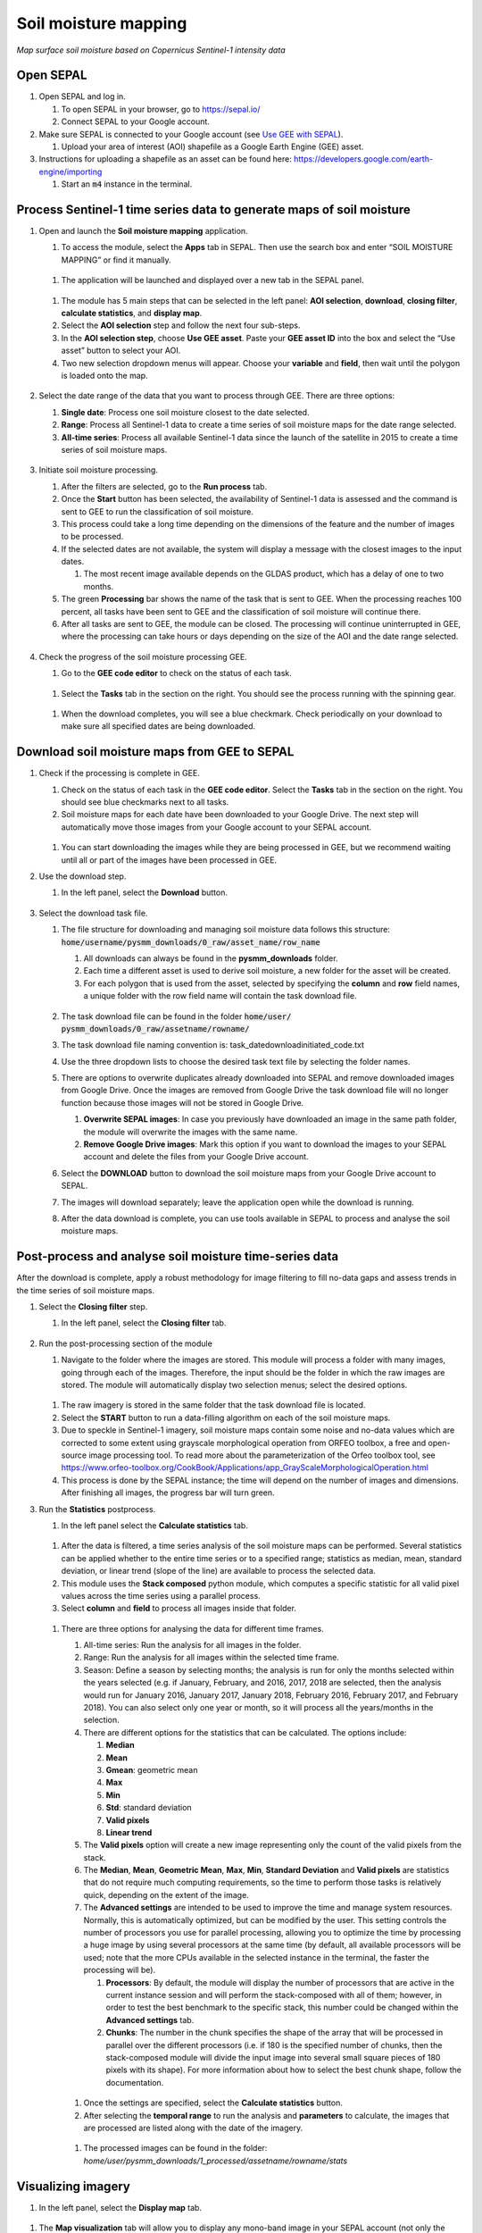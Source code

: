 Soil moisture mapping
=====================
*Map surface soil moisture based on Copernicus Sentinel-1 intensity data*

Open SEPAL
----------

#.  Open SEPAL and log in.

    #.  To open SEPAL in your browser, go to `<https://sepal.io/>`_
    #.  Connect SEPAL to your Google account.

#.  Make sure SEPAL is connected to your Google account (see `Use GEE with SEPAL <https://docs.sepal.io/en/latest/setup/gee.html>`_).

    #.  Upload your area of interest (AOI) shapefile as a Google Earth Engine (GEE) asset.

#.  Instructions for uploading a shapefile as an asset can be found here: `<https://developers.google.com/earth-engine/importing>`_

    #.  Start an :code:`m4` instance in the terminal.

Process Sentinel-1 time series data to generate maps of soil moisture
---------------------------------------------------------------------

#.  Open and launch the **Soil moisture mapping** application.

    #.  To access the module, select the **Apps** tab in SEPAL. Then use the search box and enter “SOIL MOISTURE MAPPING” or find it manually.

    .. figure:: https://raw.githubusercontent.com/openforis/sepal_pysmm/master/doc/img/wiki/2.1.1.PNG
        :width: 500

    #.  The application will be launched and displayed over a new tab in the SEPAL panel.

    .. figure:: https://raw.githubusercontent.com/openforis/sepal_pysmm/master/doc/img/wiki/2.1.2.PNG
        :width: 500

    #.  The module has 5 main steps that can be selected in the left panel: **AOI selection**, **download**, **closing filter**, **calculate statistics**, and **display map**.
    #.  Select the **AOI selection** step and follow the next four sub-steps.
    #.  In the **AOI selection step**, choose **Use GEE asset**. Paste your **GEE asset ID** into the box and select the “Use asset” button to select your AOI.
    #.  Two new selection dropdown menus will appear. Choose your **variable** and **field**, then wait until the polygon is loaded onto the map.

    .. figure:: https://raw.githubusercontent.com/openforis/sepal_pysmm/master/doc/img/wiki/2.1.6.PNG
        :width: 500

#.  Select the date range of the data that you want to process through GEE. There are three options:

    #.  **Single date**: Process one soil moisture closest to the date selected.
    #.  **Range**: Process all Sentinel-1 data to create a time series of soil moisture maps for the date range selected.
    #.  **All-time series**: Process all available Sentinel-1 data since the launch of the satellite in 2015 to create a time series of soil moisture maps.

    .. figure:: https://raw.githubusercontent.com/openforis/sepal_pysmm/master/doc/img/wiki/2.2.3.PNG
        :width: 300

#.  Initiate soil moisture processing.

    #.  After the filters are selected, go to the **Run process** tab.
    #.  Once the **Start** button has been selected, the availability of Sentinel-1 data is assessed and the command is sent to GEE to run the classification of soil moisture.
    #.  This process could take a long time depending on the dimensions of the feature and the number of images to be processed.
    #.  If the selected dates are not available, the system will display a message with the closest images to the input dates.

        #.  The most recent image available depends on the GLDAS product, which has a delay of one to two months.

    #.  The green **Processing** bar shows the name of the task that is sent to GEE. When the processing reaches 100 percent, all tasks have been sent to GEE and the classification of soil moisture will continue there.
    #.  After all tasks are sent to GEE, the module can be closed. The processing will continue uninterrupted in GEE, where the processing can take hours or days depending on the size of the AOI and the date range selected.

    .. figure:: https://raw.githubusercontent.com/openforis/sepal_pysmm/master/doc/img/wiki/2.3.6.PNG
        :width: 500

#.  Check the progress of the soil moisture processing GEE.

    #.  Go to the **GEE code editor** to check on the status of each task.

    .. figure:: https://raw.githubusercontent.com/openforis/sepal_pysmm/master/doc/img/wiki/2.4.1.PNG
        :width: 500

    #.  Select the **Tasks** tab in the section on the right. You should see the process running with the spinning gear.

    .. figure:: https://raw.githubusercontent.com/openforis/sepal_pysmm/master/doc/img/wiki/2.4.2.PNG
        :width: 300

    #.  When the download completes, you will see a blue checkmark. Check periodically on your download to make sure all specified dates are being downloaded.

Download soil moisture maps from GEE to SEPAL
---------------------------------------------

#.  Check if the processing is complete in GEE.

    #.  Check on the status of each task in the **GEE code editor**. Select the **Tasks** tab in the section on the right. You should see blue checkmarks next to all tasks.
    #.  Soil moisture maps for each date have been downloaded to your Google Drive. The next step will automatically move those images from your Google account to your SEPAL account.

    .. figure:: https://raw.githubusercontent.com/openforis/sepal_pysmm/master/doc/img/wiki/3.1.2.PNG
        :width: 300

    #.  You can start downloading the images while they are being processed in GEE, but we recommend waiting until all or part of the images have been processed in GEE.

#.  Use the download step.

    #. In the left panel, select the **Download** button.

    .. figure:: https://raw.githubusercontent.com/openforis/sepal_pysmm/master/doc/img/wiki/3.2.1.PNG
        :width: 180

#.  Select the download task file.

    #.  The file structure for downloading and managing soil moisture data follows this structure: :code:`home/username/pysmm_downloads/0_raw/asset_name/row_name`

        #.  All downloads can always be found in the **pysmm_downloads** folder.
        #.  Each time a different asset is used to derive soil moisture, a new folder for the asset will be created.
        #.  For each polygon that is used from the asset, selected by specifying the **column** and **row** field names, a unique folder with the row field name will contain the task download file.

        .. figure:: https://raw.githubusercontent.com/openforis/sepal_pysmm/master/doc/img/wiki/3.3.1.3.PNG
            :width: 500

    #.  The task download file can be found in the folder :code:`home/user/ pysmm_downloads/0_raw/assetname/rowname/`
    #.  The task download file naming convention is: task_datedownloadinitiated_code.txt
    #.  Use the three dropdown lists to choose the desired task text file by selecting the folder names.
    #.  There are options to overwrite duplicates already downloaded into SEPAL and remove downloaded images from Google Drive. Once the images are removed from Google Drive the task download file will no longer function because those images will not be stored in Google Drive.

        #.  **Overwrite SEPAL images**: In case you previously have downloaded an image in the same path folder, the module will overwrite the images with the same name.
        #. **Remove Google Drive images**: Mark this option if you want to download the images to your SEPAL account and delete the files from your Google Drive account.

    #.  Select the **DOWNLOAD** button to download the soil moisture maps from your Google Drive account to SEPAL.
    #.  The images will download separately; leave the application open while the download is running.
    #.  After the data download is complete, you can use tools available in SEPAL to process and analyse the soil moisture maps.

Post-process and analyse soil moisture time-series data
-------------------------------------------------------

After the download is complete, apply a robust methodology for image filtering to fill no-data gaps and assess trends in the time series of soil moisture maps.

#.  Select the **Closing filter** step.

    #. In the left panel, select the **Closing filter** tab.

    .. figure:: https://raw.githubusercontent.com/openforis/sepal_pysmm/master/doc/img/wiki/4.1.1.PNG
        :width: 180

#.  Run the post-processing section of the module

    #.  Navigate to the folder where the images are stored. This module will process a folder with many images, going through each of the images. Therefore, the input should be the folder in which the raw images are stored. The module will automatically display two selection menus; select the desired options.

    .. figure:: https://raw.githubusercontent.com/openforis/sepal_pysmm/master/doc/img/wiki/4.2.1.PNG
        :width: 500

    #.  The raw imagery is stored in the same folder that the task download file is located.
    #.  Select the **START** button to run a data-filling algorithm on each of the soil moisture maps.
    #.  Due to speckle in Sentinel-1 imagery, soil moisture maps contain some noise and no-data values which are corrected to some extent using grayscale morphological operation from ORFEO toolbox, a free and open-source image processing tool. To read more about the parameterization of the Orfeo toolbox tool, see `<https://www.orfeo-toolbox.org/CookBook/Applications/app_GrayScaleMorphologicalOperation.html>`_
    #.  This process is done by the SEPAL instance; the time will depend on the number of images and dimensions. After finishing all images, the progress bar will turn green.

#.  Run the **Statistics** postprocess.

    #. In the left panel select the **Calculate statistics** tab.

    .. figure:: https://raw.githubusercontent.com/openforis/sepal_pysmm/master/doc/img/wiki/4.3.1.PNG
        :width: 180

    #.  After the data is filtered, a time series analysis of the soil moisture maps can be performed. Several statistics can be applied whether to the entire time series or to a specified range; statistics as median, mean, standard deviation, or linear trend (slope of the line) are available to process the selected data.
    #.  This module uses the **Stack composed** python module, which computes a specific statistic for all valid pixel values across the time series using a parallel process.
    #.  Select **column** and **field** to process all images inside that folder.

    .. figure:: https://raw.githubusercontent.com/openforis/sepal_pysmm/master/doc/img/wiki/4.3.4.PNG
        :width: 400

    #.  There are three options for analysing the data for different time frames.

        #.  All-time series: Run the analysis for all images in the folder.
        #.  Range: Run the analysis for all images within the selected time frame.
        #.  Season: Define a season by selecting months; the analysis is run for only the months selected within the years selected (e.g. if January, February, and 2016, 2017, 2018 are selected, then the analysis would run for January 2016, January 2017, January 2018, February 2016, February 2017, and February 2018).
            You can also select only one year or month, so it will process all the years/months in the selection.

        #.  There are different options for the statistics that can be calculated. The options include:

            #.  **Median**
            #.  **Mean**
            #.  **Gmean**: geometric mean
            #.  **Max**
            #.  **Min**
            #.  **Std**: standard deviation
            #.  **Valid pixels**
            #.  **Linear trend**

        #.  The **Valid pixels** option will create a new image representing only the count of the valid pixels from the stack.
        #.  The **Median**, **Mean**, **Geometric Mean**, **Max**, **Min**, **Standard Deviation** and **Valid pixels** are statistics that do not require much computing requirements, so the time to perform those tasks is relatively quick, depending on the extent of the image.
        #.  The **Advanced settings** are intended to be used to improve the time and manage system resources. Normally, this is automatically optimized, but can be modified by the user. This setting controls the number of processors you use for parallel processing, allowing you to optimize the time by processing a huge image by using several processors at the same time (by default, all available processors will be used; note that the more CPUs available in the selected instance in the terminal, the faster the processing will be).

            #.  **Processors**: By default, the module will display the number of processors that are active in the current instance session and will perform the stack-composed with all of them; however, in order to test the best benchmark to the specific stack, this number could be changed within the **Advanced settings** tab.
            #.  **Chunks**: The number in the chunk specifies the shape of the array that will be processed in parallel over the different processors (i.e. if 180 is the specified number of chunks, then the stack-composed module will divide the input image into several small square pieces of 180 pixels with its shape). For more information about how to select the best chunk shape, follow the documentation.

        .. figure:: https://raw.githubusercontent.com/openforis/sepal_pysmm/master/doc/img/wiki/4.3.5.7.PNG
            :width: 600

        #.  Once the settings are specified, select the **Calculate statistics** button.
        #.  After selecting the **temporal range** to run the analysis and **parameters** to calculate, the images that are processed are listed along with the date of the imagery.

        .. figure:: https://raw.githubusercontent.com/openforis/sepal_pysmm/master/doc/img/wiki/4.3.5.9.PNG
            :width: 400

        #. The processed images can be found in the folder: `home/user/pysmm_downloads/1_processed/assetname/rowname/stats`

Visualizing imagery
-------------------

#.  In the left panel, select the **Display map** tab.

.. figure:: https://raw.githubusercontent.com/openforis/sepal_pysmm/master/doc/img/wiki/5.1_.PNG
    :width: 180

#.  The **Map visualization** tab will allow you to display any mono-band image in your SEPAL account (not only the downloaded data).

.. figure:: https://raw.githubusercontent.com/openforis/sepal_pysmm/master/doc/img/wiki/5.2.PNG
    :width: 500

#.  Select the **Search file** button and navigate over the dropdown list to search for the desired image. Select the **Display image** button.

.. figure:: https://raw.githubusercontent.com/openforis/sepal_pysmm/master/doc/img/wiki/5.3.PNG
    :width: 400

#.  Wait until the image is rendered on the map and explore the general output.
#.  Mark the **Inspector** checkbox and click over any coordinate inside the image to explore the pixel values; you will see an output box in the lower-right corner with the data.

.. figure:: https://raw.githubusercontent.com/openforis/sepal_pysmm/master/doc/img/wiki/5.4.PNG
    :width: 500

Open-source data from Sentinel-1 operates using C-band synthetic aperture radar imaging. C-band type has a wavelength of 3.8 cm – 7.5 cm, and thus has limited penetration into dense forest canopies. Therefore, forested areas should be excluded from the analysis. L-band data should be used instead of such areas.

It is recommended that densely vegetated areas are excluded from analysis due to the limitation of C-band radar to penetrate dense canopy cover. Use a **forest map** to exclude dense forest areas from the analysis.

.. custom-edit:: https://raw.githubusercontent.com/sepal-contrib/sepal_pysmm/release/doc/en.rst
